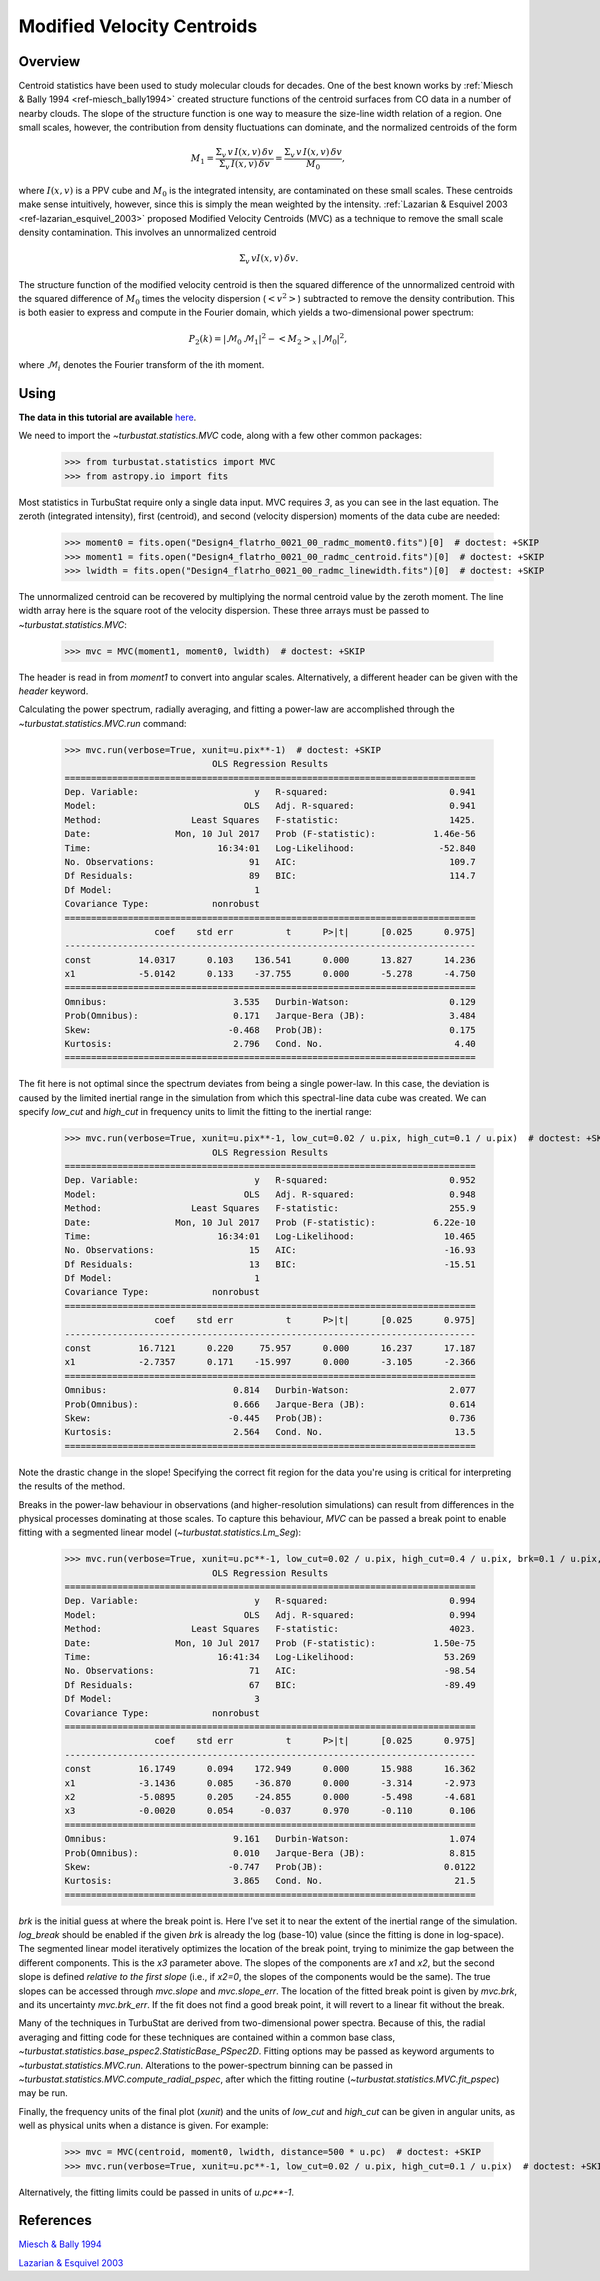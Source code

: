 
***************************
Modified Velocity Centroids
***************************

Overview
--------

Centroid statistics have been used to study molecular clouds for decades. One of the best known works by :ref:`Miesch & Bally 1994 <ref-miesch_bally1994>` created structure functions of the centroid surfaces from CO data in a number of nearby clouds. The slope of the structure function is one way to measure the size-line width relation of a region. One small scales, however, the contribution from density fluctuations can dominate, and the normalized centroids of the form

.. math::
    M_1 = \frac{\Sigma_{v}\, v \,I(x, v)\, \delta v}{\Sigma_{v}\, I(x, v)\,  \delta v} = \frac{\Sigma_{v}\, v\, I(x, v)\, \delta v}{M_0},

where :math:`I(x, v)` is a PPV cube and :math:`M_0` is the integrated intensity, are contaminated on these small scales. These centroids make sense intuitively, however, since this is simply the mean weighted by the intensity. :ref:`Lazarian & Esquivel 2003 <ref-lazarian_esquivel_2003>` proposed Modified Velocity Centroids (MVC) as a technique to remove the small scale density contamination. This involves an unnormalized centroid

.. math::
    \Sigma_{v}\, v I(x, v)\, \delta v.

The structure function of the modified velocity centroid is then the squared difference of the unnormalized centroid with the squared difference of :math:`M_0` times the velocity dispersion (:math:`<v^2>`) subtracted to remove the density contribution. This is both easier to express and compute in the Fourier domain, which yields a two-dimensional power spectrum:

.. math::
    P_2(k) = |\mathcal{M}_0\,\mathcal{M}_1|^2 - <M_2>_{x}\,|\mathcal{M}_0|^2,

where :math:`\mathcal{M}_i` denotes the Fourier transform of the ith moment.


Using
-----

**The data in this tutorial are available** `here <https://girder.hub.yt/#user/57b31aee7b6f080001528c6d/folder/57e55670a909a80001d301ae>`_.

We need to import the `~turbustat.statistics.MVC` code, along with a few other common packages:

    >>> from turbustat.statistics import MVC
    >>> from astropy.io import fits

Most statistics in TurbuStat require only a single data input. MVC requires *3*, as you can see in the last equation. The zeroth (integrated intensity), first (centroid), and second (velocity dispersion) moments of the data cube are needed:

    >>> moment0 = fits.open("Design4_flatrho_0021_00_radmc_moment0.fits")[0]  # doctest: +SKIP
    >>> moment1 = fits.open("Design4_flatrho_0021_00_radmc_centroid.fits")[0]  # doctest: +SKIP
    >>> lwidth = fits.open("Design4_flatrho_0021_00_radmc_linewidth.fits")[0]  # doctest: +SKIP

The unnormalized centroid can be recovered by multiplying the normal centroid value by the zeroth moment. The line width array here is the square root of the velocity dispersion. These three arrays must be passed to `~turbustat.statistics.MVC`:

    >>> mvc = MVC(moment1, moment0, lwidth)  # doctest: +SKIP

The header is read in from `moment1` to convert into angular scales. Alternatively, a different header can be given with the `header` keyword.

Calculating the power spectrum, radially averaging, and fitting a power-law are accomplished through the `~turbustat.statistics.MVC.run` command:

    >>> mvc.run(verbose=True, xunit=u.pix**-1)  # doctest: +SKIP
                                OLS Regression Results
    ==============================================================================
    Dep. Variable:                      y   R-squared:                       0.941
    Model:                            OLS   Adj. R-squared:                  0.941
    Method:                 Least Squares   F-statistic:                     1425.
    Date:                Mon, 10 Jul 2017   Prob (F-statistic):           1.46e-56
    Time:                        16:34:01   Log-Likelihood:                -52.840
    No. Observations:                  91   AIC:                             109.7
    Df Residuals:                      89   BIC:                             114.7
    Df Model:                           1
    Covariance Type:            nonrobust
    ==============================================================================
                     coef    std err          t      P>|t|      [0.025      0.975]
    ------------------------------------------------------------------------------
    const         14.0317      0.103    136.541      0.000      13.827      14.236
    x1            -5.0142      0.133    -37.755      0.000      -5.278      -4.750
    ==============================================================================
    Omnibus:                        3.535   Durbin-Watson:                   0.129
    Prob(Omnibus):                  0.171   Jarque-Bera (JB):                3.484
    Skew:                          -0.468   Prob(JB):                        0.175
    Kurtosis:                       2.796   Cond. No.                         4.40
    ==============================================================================

.. image:: images/mvc_design4.png

The fit here is not optimal since the spectrum deviates from being a single power-law. In this case, the deviation is caused by the limited inertial range in the simulation from which this spectral-line data cube was created. We can specify `low_cut` and `high_cut` in frequency units to limit the fitting to the inertial range:

    >>> mvc.run(verbose=True, xunit=u.pix**-1, low_cut=0.02 / u.pix, high_cut=0.1 / u.pix)  # doctest: +SKIP
                                OLS Regression Results
    ==============================================================================
    Dep. Variable:                      y   R-squared:                       0.952
    Model:                            OLS   Adj. R-squared:                  0.948
    Method:                 Least Squares   F-statistic:                     255.9
    Date:                Mon, 10 Jul 2017   Prob (F-statistic):           6.22e-10
    Time:                        16:34:01   Log-Likelihood:                 10.465
    No. Observations:                  15   AIC:                            -16.93
    Df Residuals:                      13   BIC:                            -15.51
    Df Model:                           1
    Covariance Type:            nonrobust
    ==============================================================================
                     coef    std err          t      P>|t|      [0.025      0.975]
    ------------------------------------------------------------------------------
    const         16.7121      0.220     75.957      0.000      16.237      17.187
    x1            -2.7357      0.171    -15.997      0.000      -3.105      -2.366
    ==============================================================================
    Omnibus:                        0.814   Durbin-Watson:                   2.077
    Prob(Omnibus):                  0.666   Jarque-Bera (JB):                0.614
    Skew:                          -0.445   Prob(JB):                        0.736
    Kurtosis:                       2.564   Cond. No.                         13.5
    ==============================================================================

.. image:: images/mvc_design4_limitedfreq.png

Note the drastic change in the slope! Specifying the correct fit region for the data you're using is critical for interpreting the results of the method.

Breaks in the power-law behaviour in observations (and higher-resolution simulations) can result from differences in the physical processes dominating at those scales. To capture this behaviour, `MVC` can be passed a break point to enable fitting with a segmented linear model (`~turbustat.statistics.Lm_Seg`):

    >>> mvc.run(verbose=True, xunit=u.pc**-1, low_cut=0.02 / u.pix, high_cut=0.4 / u.pix, brk=0.1 / u.pix, log_break=False)  # doctest: +SKIP
                                OLS Regression Results
    ==============================================================================
    Dep. Variable:                      y   R-squared:                       0.994
    Model:                            OLS   Adj. R-squared:                  0.994
    Method:                 Least Squares   F-statistic:                     4023.
    Date:                Mon, 10 Jul 2017   Prob (F-statistic):           1.50e-75
    Time:                        16:41:34   Log-Likelihood:                 53.269
    No. Observations:                  71   AIC:                            -98.54
    Df Residuals:                      67   BIC:                            -89.49
    Df Model:                           3
    Covariance Type:            nonrobust
    ==============================================================================
                     coef    std err          t      P>|t|      [0.025      0.975]
    ------------------------------------------------------------------------------
    const         16.1749      0.094    172.949      0.000      15.988      16.362
    x1            -3.1436      0.085    -36.870      0.000      -3.314      -2.973
    x2            -5.0895      0.205    -24.855      0.000      -5.498      -4.681
    x3            -0.0020      0.054     -0.037      0.970      -0.110       0.106
    ==============================================================================
    Omnibus:                        9.161   Durbin-Watson:                   1.074
    Prob(Omnibus):                  0.010   Jarque-Bera (JB):                8.815
    Skew:                          -0.747   Prob(JB):                       0.0122
    Kurtosis:                       3.865   Cond. No.                         21.5
    ==============================================================================

.. image:: images/mvc_design4_breakfit.png

`brk` is the initial guess at where the break point is. Here I've set it to near the extent of the inertial range of the simulation. `log_break` should be enabled if the given `brk` is already the log (base-10) value (since the fitting is done in log-space). The segmented linear model iteratively optimizes the location of the break point, trying to minimize the gap between the different components. This is the `x3` parameter above. The slopes of the components are `x1` and `x2`, but the second slope is defined *relative to the first slope* (i.e., if `x2=0`, the slopes of the components would be the same). The true slopes can be accessed through `mvc.slope` and `mvc.slope_err`. The location of the fitted break point is given by `mvc.brk`, and its uncertainty `mvc.brk_err`. If the fit does not find a good break point, it will revert to a linear fit without the break.

Many of the techniques in TurbuStat are derived from two-dimensional power spectra. Because of this, the radial averaging and fitting code for these techniques are contained within a common base class, `~turbustat.statistics.base_pspec2.StatisticBase_PSpec2D`. Fitting options may be passed as keyword arguments to `~turbustat.statistics.MVC.run`. Alterations to the power-spectrum binning can be passed in `~turbustat.statistics.MVC.compute_radial_pspec`, after which the fitting routine (`~turbustat.statistics.MVC.fit_pspec`) may be run.

Finally, the frequency units of the final plot (`xunit`) and the units of `low_cut` and `high_cut` can be given in angular units, as well as physical units when a distance is given. For example:

    >>> mvc = MVC(centroid, moment0, lwidth, distance=500 * u.pc)  # doctest: +SKIP
    >>> mvc.run(verbose=True, xunit=u.pc**-1, low_cut=0.02 / u.pix, high_cut=0.1 / u.pix)  # doctest: +SKIP

.. image:: images/mvc_design4_physunits.png

Alternatively, the fitting limits could be passed in units of `u.pc**-1`.

References
----------

.. _ref-miesch_bally1994::

`Miesch & Bally 1994 <https://ui.adsabs.harvard.edu/#abs/1994ApJ...429..645M/abstract>`_

.. _ref-lazarian_esquivel_2003::

`Lazarian & Esquivel 2003 <https://ui.adsabs.harvard.edu/#abs/2003ApJ...592L..37L/abstract>`_
